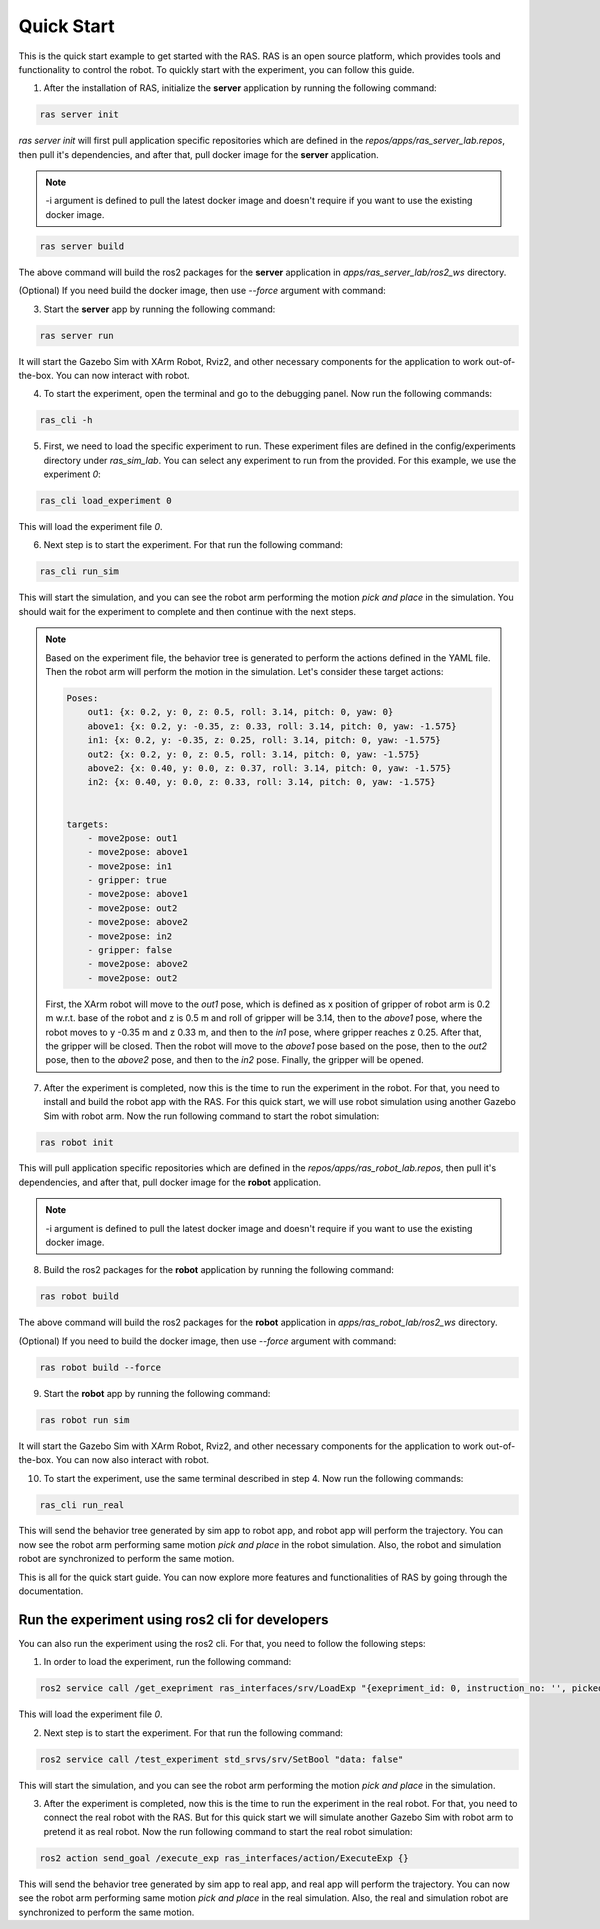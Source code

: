Quick Start
===========

This is the quick start example to get started with the RAS. RAS is an open source platform, which provides tools and functionality to control the robot. To quickly start with the experiment, you can follow this guide.

1. After the installation of RAS, initialize the **server** application by running the following command:

.. code-block:: bash

    ras server init

.. image:: ../_static/assets/ras_server_init.png
    :alt: ras server Init
    :align: center

`ras server init` will first pull application specific repositories which are defined in the *repos/apps/ras_server_lab.repos*, then pull it's dependencies, and after that, pull docker image for the **server** application.

.. note::

    -i argument is defined to pull the latest docker image and doesn't require if you want to use the existing docker image.

.. code-block:: bash

    ras server build

.. image:: ../_static/assets/ras_server_build.png
    :alt: ras server Build
    :align: center

The above command will build the ros2 packages for the **server** application in *apps/ras_server_lab/ros2_ws* directory.

(Optional) If you need build the docker image, then use `--force` argument with command:

3. Start the **server** app by running the following command:

.. code-block:: bash

    ras server run

.. image:: ../_static/assets/ras_server_run.png
    :alt: ras server Run
    :align: center

It will start the Gazebo Sim with XArm Robot, Rviz2, and other necessary components for the application to work out-of-the-box. You can now interact with robot.

.. image:: ../_static/assets/gazebo_rviz.png
    :alt: Rviz
    :align: center

4. To start the experiment, open the terminal and go to the debugging panel. Now run the following commands:

.. code-block:: bash

    ras_cli -h

5. First, we need to load the specific experiment to run. These experiment files are defined in the config/experiments directory under `ras_sim_lab`. You can select any experiment to run from the provided. For this example, we use the experiment *0*:

.. code-block:: bash

    ras_cli load_experiment 0

This will load the experiment file *0*.

6. Next step is to start the experiment. For that run the following command:

.. code-block:: bash

    ras_cli run_sim

This will start the simulation, and you can see the robot arm performing the motion *pick and place* in the simulation.
You should wait for the experiment to complete and then continue with the next steps.

.. note::
    Based on the experiment file, the behavior tree is generated to perform the actions defined in the YAML file. Then the robot arm will perform the motion in the simulation.
    Let's consider these target actions:

    .. code-block:: yaml

        Poses:
            out1: {x: 0.2, y: 0, z: 0.5, roll: 3.14, pitch: 0, yaw: 0}
            above1: {x: 0.2, y: -0.35, z: 0.33, roll: 3.14, pitch: 0, yaw: -1.575}
            in1: {x: 0.2, y: -0.35, z: 0.25, roll: 3.14, pitch: 0, yaw: -1.575}
            out2: {x: 0.2, y: 0, z: 0.5, roll: 3.14, pitch: 0, yaw: -1.575}
            above2: {x: 0.40, y: 0.0, z: 0.37, roll: 3.14, pitch: 0, yaw: -1.575}
            in2: {x: 0.40, y: 0.0, z: 0.33, roll: 3.14, pitch: 0, yaw: -1.575}


        targets:
            - move2pose: out1
            - move2pose: above1
            - move2pose: in1
            - gripper: true
            - move2pose: above1
            - move2pose: out2
            - move2pose: above2
            - move2pose: in2
            - gripper: false
            - move2pose: above2
            - move2pose: out2

    First, the XArm robot will move to the *out1* pose, which is defined as x position of gripper of robot arm is 0.2 m w.r.t. base of the robot and z is 0.5 m and roll of gripper will be 3.14, then to the *above1* pose, where the robot moves to y -0.35 m and z 0.33 m, and then to the *in1* pose, where gripper reaches z 0.25. After that, the gripper will be closed. Then the robot will move to the *above1* pose based on the pose, then to the *out2* pose, then to the *above2* pose, and then to the *in2* pose. Finally, the gripper will be opened.

7. After the experiment is completed, now this is the time to run the experiment in the robot. For that, you need to install and build the robot app with the RAS. For this quick start, we will use robot simulation using another Gazebo Sim with robot arm. Now the run following command to start the robot simulation:

.. code-block:: bash

    ras robot init

This will pull application specific repositories which are defined in the *repos/apps/ras_robot_lab.repos*, then pull it's dependencies, and after that, pull docker image for the **robot** application.

.. note::

    -i argument is defined to pull the latest docker image and doesn't require if you want to use the existing docker image.


8. Build the ros2 packages for the **robot** application by running the following command:

.. code-block:: bash

    ras robot build

The above command will build the ros2 packages for the **robot** application in *apps/ras_robot_lab/ros2_ws* directory.


(Optional) If you need to build the docker image, then use `--force` argument with command:

.. code-block:: bash

    ras robot build --force


9. Start the **robot** app by running the following command:

.. code-block:: bash

    ras robot run sim

It will start the Gazebo Sim with XArm Robot, Rviz2, and other necessary components for the application to work out-of-the-box. You can now also interact with robot.

10. To start the experiment, use the same terminal described in step 4. Now run the following commands:

.. code-block:: bash

    ras_cli run_real

This will send the behavior tree generated by sim app to robot app, and robot app will perform the trajectory. You can now see the robot arm performing same motion *pick and place* in the robot simulation. Also, the robot and simulation robot are synchronized to perform the same motion.


This is all for the quick start guide. You can now explore more features and functionalities of RAS by going through the documentation.

Run the experiment using ros2 cli for developers
------------------------------------------------

You can also run the experiment using the ros2 cli. For that, you need to follow the following steps:

1. In order to load the experiment, run the following command:

.. code-block:: bash

     ros2 service call /get_exepriment ras_interfaces/srv/LoadExp "{exepriment_id: 0, instruction_no: '', picked_object: ''}"

This will load the experiment file *0*.

2. Next step is to start the experiment. For that run the following command:

.. code-block:: bash

    ros2 service call /test_experiment std_srvs/srv/SetBool "data: false"

This will start the simulation, and you can see the robot arm performing the motion *pick and place* in the simulation.

3. After the experiment is completed, now this is the time to run the experiment in the real robot. For that, you need to connect the real robot with the RAS. But for this quick start we will simulate another Gazebo Sim with robot arm to pretend it as real robot. Now the run following command to start the real robot simulation:

.. code-block:: bash

    ros2 action send_goal /execute_exp ras_interfaces/action/ExecuteExp {}

This will send the behavior tree generated by sim app to real app, and real app will perform the trajectory. You can now see the robot arm performing same motion *pick and place* in the real simulation. Also, the real and simulation robot are synchronized to perform the same motion.
